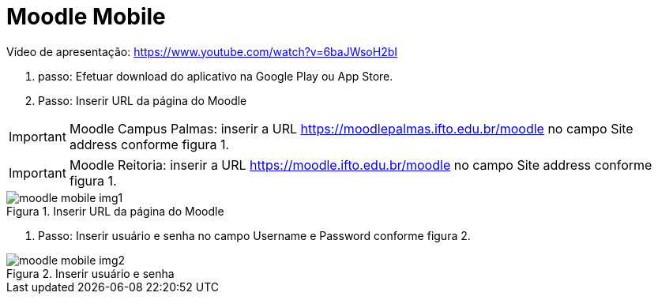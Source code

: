 //caminho padrão para imagens
:imagesdir: ../images
:figure-caption: Figura
:doctype: book

//gera apresentacao
//pode se baixar os arquivos e add no diretório
:revealjsdir: https://cdnjs.cloudflare.com/ajax/libs/reveal.js/3.8.0

//GERAR ARQUIVOS
//make slides
//make ebook

//Estilo do Sumário
:toc2: 
//após os : insere o texto que deseja ser visível
:toc-title: Sumário
:figure-caption: Figura
//numerar titulos
:numbered:
:source-highlighter: highlightjs
:icons: font
:chapter-label:
:doctype: book
:lang: pt-BR
//3+| mesclar linha tabela

= Moodle Mobile

Vídeo de apresentação: https://www.youtube.com/watch?v=6baJWsoH2bI

1. passo: Efetuar download do aplicativo na Google Play ou App Store.
2. Passo: Inserir URL da página do Moodle

IMPORTANT: Moodle Campus Palmas: inserir a URL https://moodlepalmas.ifto.edu.br/moodle no campo Site address conforme figura 1.

IMPORTANT: Moodle Reitoria: inserir a URL https://moodle.ifto.edu.br/moodle no campo Site address conforme figura 1.

.Inserir URL da página do Moodle
image::moodle-mobile-img1.png[]

3. Passo: Inserir usuário e senha no campo Username e Password conforme figura 2.

.Inserir usuário e senha
image::moodle-mobile-img2.png[]